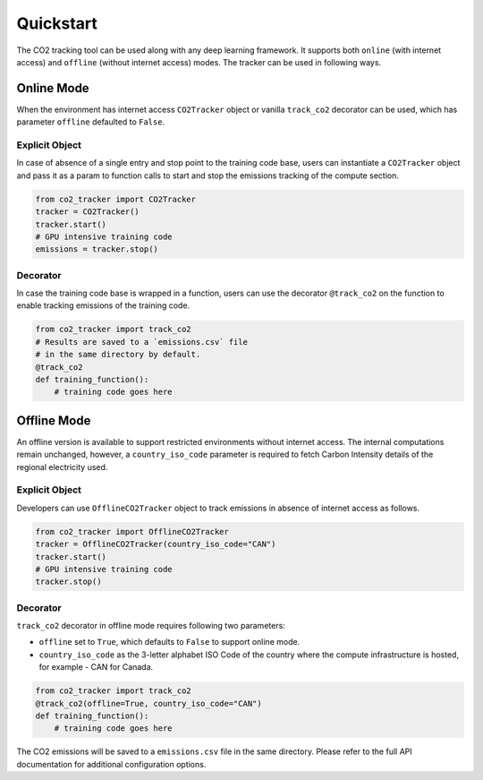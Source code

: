.. _usage:

Quickstart
==========
The CO2 tracking tool can be used along with any deep learning framework. It supports both ``online`` (with internet access) and
``offline`` (without internet access) modes. The tracker can be used in following ways.


Online Mode
-----------
When the environment has internet access ``CO2Tracker`` object or vanilla ``track_co2`` decorator can be used, which has parameter
``offline`` defaulted to ``False``.

Explicit Object
~~~~~~~~~~~~~~~
In case of absence of a single entry and stop point to the training code base, users can instantiate a ``CO2Tracker`` object and
pass it as a param to function calls to start and stop the emissions tracking of the compute section.

.. code-block:: python

   from co2_tracker import CO2Tracker
   tracker = CO2Tracker()
   tracker.start()
   # GPU intensive training code
   emissions = tracker.stop()


Decorator
~~~~~~~~~
In case the training code base is wrapped in a function, users can use the decorator ``@track_co2`` on the function to enable tracking
emissions of the training code.

.. code-block:: python

   from co2_tracker import track_co2
   # Results are saved to a `emissions.csv` file
   # in the same directory by default.
   @track_co2
   def training_function():
       # training code goes here



Offline Mode
------------
An offline version is available to support restricted environments without internet access. The internal computations remain unchanged, however,
a ``country_iso_code`` parameter is required to fetch Carbon Intensity details of the regional electricity used.

Explicit Object
~~~~~~~~~~~~~~~
Developers can use ``OfflineCO2Tracker`` object to track emissions in absence of internet access as follows.

.. code-block:: python

   from co2_tracker import OfflineCO2Tracker
   tracker = OfflineCO2Tracker(country_iso_code="CAN")
   tracker.start()
   # GPU intensive training code
   tracker.stop()


Decorator
~~~~~~~~~
``track_co2`` decorator in offline mode requires following two parameters:

- ``offline`` set to ``True``, which defaults to ``False`` to support online mode.
- ``country_iso_code`` as the 3-letter alphabet ISO Code of the country where the compute infrastructure is hosted, for example - CAN for Canada.

.. code-block:: python

   from co2_tracker import track_co2
   @track_co2(offline=True, country_iso_code="CAN")
   def training_function():
       # training code goes here


The CO2 emissions will be saved to a ``emissions.csv`` file in the same directory. Please refer to the full API documentation for additional configuration options.

